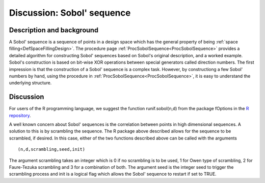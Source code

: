 .. _DiscSobol:

Discussion: Sobol' sequence
===========================

Description and background
--------------------------

A Sobol' sequence is a sequence of points in a design space which has
the general property of being :ref:`space
filling<DefSpaceFillingDesign>`. The procedure page
:ref:`ProcSobolSequence<ProcSobolSequence>` provides a detailed
algorithm for constructing Sobol' sequences based on Sobol's original
description, and a worked example. Sobol's construction is based on
bit-wise XOR operations between special generators called direction
numbers. The first impression is that the construction of a Sobol'
sequence is a complex task. However, by constructiong a few Sobol'
numbers by hand, using the procedure in
:ref:`ProcSobolSequence<ProcSobolSequence>`, it is easy to understand
the underlying structure.

Discussion
----------

For users of the R programming language, we suggest the function
runif.sobol(n,d) from the package fOptions in the `R
repository <http://cran.r-project.org/>`__.

A well known concern about Sobol' sequences is the correlation between
points in high dimensional sequences. A solution to this is by
scrambling the sequence. The R package above described allows for the
sequence to be scrambled, if desired. In this case, either of the two
functions described above can be called with the arguments

::

   (n,d,scrambling,seed,init)

The argument scrambling takes an integer which is 0 if no scrambling is
to be used, 1 for Owen type of scrambling, 2 for Faure-Tezuka scrambling
and 3 for a combination of both. The argument seed is the integer seed
to trigger the scrambling process and init is a logical flag which
allows the Sobol' sequence to restart if set to TRUE.
